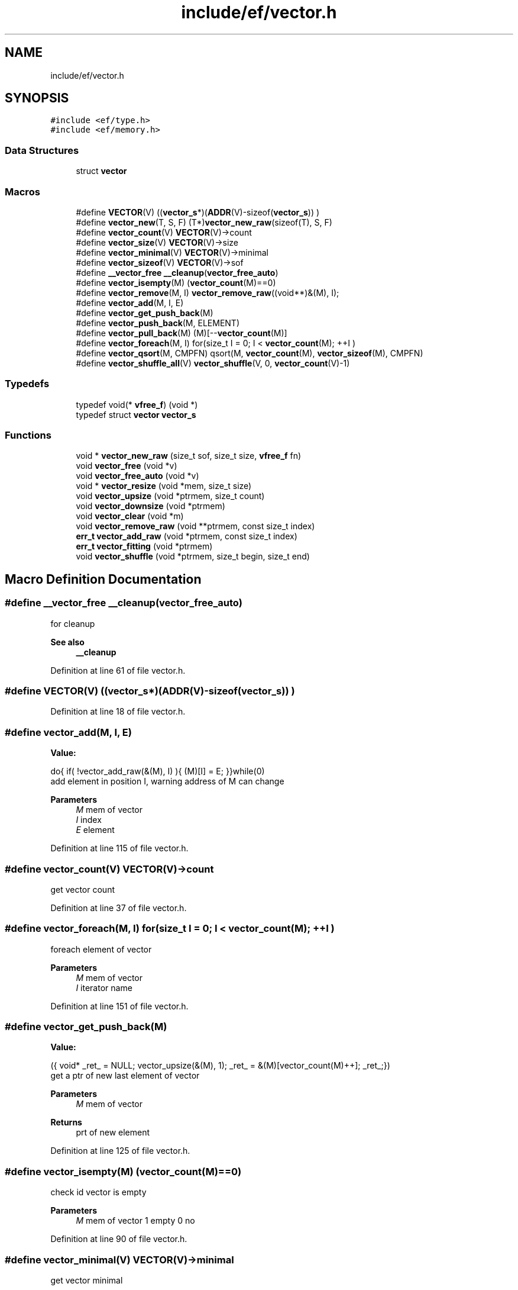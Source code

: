 .TH "include/ef/vector.h" 3 "Fri May 15 2020" "Version 0.4.5" "Easy Framework" \" -*- nroff -*-
.ad l
.nh
.SH NAME
include/ef/vector.h
.SH SYNOPSIS
.br
.PP
\fC#include <ef/type\&.h>\fP
.br
\fC#include <ef/memory\&.h>\fP
.br

.SS "Data Structures"

.in +1c
.ti -1c
.RI "struct \fBvector\fP"
.br
.in -1c
.SS "Macros"

.in +1c
.ti -1c
.RI "#define \fBVECTOR\fP(V)   ((\fBvector_s\fP*)(\fBADDR\fP(V)\-sizeof(\fBvector_s\fP)) )"
.br
.ti -1c
.RI "#define \fBvector_new\fP(T,  S,  F)   (T*)\fBvector_new_raw\fP(sizeof(T), S, F)"
.br
.ti -1c
.RI "#define \fBvector_count\fP(V)   \fBVECTOR\fP(V)\->count"
.br
.ti -1c
.RI "#define \fBvector_size\fP(V)   \fBVECTOR\fP(V)\->size"
.br
.ti -1c
.RI "#define \fBvector_minimal\fP(V)   \fBVECTOR\fP(V)\->minimal"
.br
.ti -1c
.RI "#define \fBvector_sizeof\fP(V)   \fBVECTOR\fP(V)\->sof"
.br
.ti -1c
.RI "#define \fB__vector_free\fP   \fB__cleanup\fP(\fBvector_free_auto\fP)"
.br
.ti -1c
.RI "#define \fBvector_isempty\fP(M)   (\fBvector_count\fP(M)==0)"
.br
.ti -1c
.RI "#define \fBvector_remove\fP(M,  I)   \fBvector_remove_raw\fP((void**)&(M), I);"
.br
.ti -1c
.RI "#define \fBvector_add\fP(M,  I,  E)"
.br
.ti -1c
.RI "#define \fBvector_get_push_back\fP(M)"
.br
.ti -1c
.RI "#define \fBvector_push_back\fP(M,  ELEMENT)"
.br
.ti -1c
.RI "#define \fBvector_pull_back\fP(M)   (M)[\-\-\fBvector_count\fP(M)]"
.br
.ti -1c
.RI "#define \fBvector_foreach\fP(M,  I)   for(size_t I = 0; I < \fBvector_count\fP(M); ++I )"
.br
.ti -1c
.RI "#define \fBvector_qsort\fP(M,  CMPFN)   qsort(M, \fBvector_count\fP(M), \fBvector_sizeof\fP(M), CMPFN)"
.br
.ti -1c
.RI "#define \fBvector_shuffle_all\fP(V)   \fBvector_shuffle\fP(V, 0, \fBvector_count\fP(V)\-1)"
.br
.in -1c
.SS "Typedefs"

.in +1c
.ti -1c
.RI "typedef void(* \fBvfree_f\fP) (void *)"
.br
.ti -1c
.RI "typedef struct \fBvector\fP \fBvector_s\fP"
.br
.in -1c
.SS "Functions"

.in +1c
.ti -1c
.RI "void * \fBvector_new_raw\fP (size_t sof, size_t size, \fBvfree_f\fP fn)"
.br
.ti -1c
.RI "void \fBvector_free\fP (void *v)"
.br
.ti -1c
.RI "void \fBvector_free_auto\fP (void *v)"
.br
.ti -1c
.RI "void * \fBvector_resize\fP (void *mem, size_t size)"
.br
.ti -1c
.RI "void \fBvector_upsize\fP (void *ptrmem, size_t count)"
.br
.ti -1c
.RI "void \fBvector_downsize\fP (void *ptrmem)"
.br
.ti -1c
.RI "void \fBvector_clear\fP (void *m)"
.br
.ti -1c
.RI "void \fBvector_remove_raw\fP (void **ptrmem, const size_t index)"
.br
.ti -1c
.RI "\fBerr_t\fP \fBvector_add_raw\fP (void *ptrmem, const size_t index)"
.br
.ti -1c
.RI "\fBerr_t\fP \fBvector_fitting\fP (void *ptrmem)"
.br
.ti -1c
.RI "void \fBvector_shuffle\fP (void *ptrmem, size_t begin, size_t end)"
.br
.in -1c
.SH "Macro Definition Documentation"
.PP 
.SS "#define __vector_free   \fB__cleanup\fP(\fBvector_free_auto\fP)"
for cleanup 
.PP
\fBSee also\fP
.RS 4
\fB__cleanup\fP 
.RE
.PP

.PP
Definition at line 61 of file vector\&.h\&.
.SS "#define VECTOR(V)   ((\fBvector_s\fP*)(\fBADDR\fP(V)\-sizeof(\fBvector_s\fP)) )"

.PP
Definition at line 18 of file vector\&.h\&.
.SS "#define vector_add(M, I, E)"
\fBValue:\fP
.PP
.nf
 do{\
    if( !vector_add_raw(&(M), I) ){\
        (M)[I] = E;\
    }\
}while(0)
.fi
add element in position I, warning address of M can change 
.PP
\fBParameters\fP
.RS 4
\fIM\fP mem of vector 
.br
\fII\fP index 
.br
\fIE\fP element 
.RE
.PP

.PP
Definition at line 115 of file vector\&.h\&.
.SS "#define vector_count(V)   \fBVECTOR\fP(V)\->count"
get vector count 
.PP
Definition at line 37 of file vector\&.h\&.
.SS "#define vector_foreach(M, I)   for(size_t I = 0; I < \fBvector_count\fP(M); ++I )"
foreach element of vector 
.PP
\fBParameters\fP
.RS 4
\fIM\fP mem of vector 
.br
\fII\fP iterator name 
.RE
.PP

.PP
Definition at line 151 of file vector\&.h\&.
.SS "#define vector_get_push_back(M)"
\fBValue:\fP
.PP
.nf
  ({\
    void* _ret_ = NULL;\
    vector_upsize(&(M), 1);\
    _ret_ = &(M)[vector_count(M)++];\
    _ret_;\
})
.fi
get a ptr of new last element of vector 
.PP
\fBParameters\fP
.RS 4
\fIM\fP mem of vector 
.RE
.PP
\fBReturns\fP
.RS 4
prt of new element 
.RE
.PP

.PP
Definition at line 125 of file vector\&.h\&.
.SS "#define vector_isempty(M)   (\fBvector_count\fP(M)==0)"
check id vector is empty 
.PP
\fBParameters\fP
.RS 4
\fIM\fP mem of vector 1 empty 0 no 
.RE
.PP

.PP
Definition at line 90 of file vector\&.h\&.
.SS "#define vector_minimal(V)   \fBVECTOR\fP(V)\->minimal"
get vector minimal 
.PP
Definition at line 43 of file vector\&.h\&.
.SS "#define vector_new(T, S, F)   (T*)\fBvector_new_raw\fP(sizeof(T), S, F)"
create new vector 
.PP
\fBParameters\fP
.RS 4
\fIT\fP type vector 
.br
\fIS\fP begine element size 
.br
\fIF\fP free function 
.RE
.PP
\fBReturns\fP
.RS 4
memory or NULL for error 
.RE
.PP

.PP
Definition at line 34 of file vector\&.h\&.
.SS "#define vector_pull_back(M)   (M)[\-\-\fBvector_count\fP(M)]"
extract last element of vector, warning not check if vector is empty 
.PP
\fBParameters\fP
.RS 4
\fIM\fP mem of vector 
.RE
.PP
\fBReturns\fP
.RS 4
ELEMENT element to copy 
.RE
.PP

.PP
Definition at line 145 of file vector\&.h\&.
.SS "#define vector_push_back(M, ELEMENT)"
\fBValue:\fP
.PP
.nf
 do{\
    vector_upsize(&M, 1);\
    (M)[vector_count(M)++] = ELEMENT;\
}while(0)
.fi
copy element to new last element in vector 
.PP
\fBParameters\fP
.RS 4
\fIM\fP mem of vector 
.br
\fIELEMENT\fP element to copy 
.RE
.PP

.PP
Definition at line 136 of file vector\&.h\&.
.SS "#define vector_qsort(M, CMPFN)   qsort(M, \fBvector_count\fP(M), \fBvector_sizeof\fP(M), CMPFN)"
qsort vector 
.PP
\fBParameters\fP
.RS 4
\fIM\fP mem of vector 
.br
\fICMPFN\fP compare function 
.RE
.PP

.PP
Definition at line 157 of file vector\&.h\&.
.SS "#define vector_remove(M, I)   \fBvector_remove_raw\fP((void**)&(M), I);"
remove element from index 
.PP
\fBParameters\fP
.RS 4
\fIM\fP vector, address can change 
.br
\fII\fP element to remove 
.RE
.PP

.PP
Definition at line 102 of file vector\&.h\&.
.SS "#define vector_shuffle_all(V)   \fBvector_shuffle\fP(V, 0, \fBvector_count\fP(V)\-1)"

.PP
Definition at line 172 of file vector\&.h\&.
.SS "#define vector_size(V)   \fBVECTOR\fP(V)\->size"
get vector size 
.PP
Definition at line 40 of file vector\&.h\&.
.SS "#define vector_sizeof(V)   \fBVECTOR\fP(V)\->sof"
get sizeof 
.PP
Definition at line 46 of file vector\&.h\&.
.SH "Typedef Documentation"
.PP 
.SS "typedef struct \fBvector\fP \fBvector_s\fP"

.SS "typedef void(* vfree_f) (void *)"

.PP
Definition at line 7 of file vector\&.h\&.
.SH "Function Documentation"
.PP 
.SS "\fBerr_t\fP vector_add_raw (void * ptrmem, const size_t index)"
add space in index position for setting new value 
.PP
\fBParameters\fP
.RS 4
\fIptrmem\fP pointer to mem of vector 
.br
\fIindex\fP position where add new space 
.RE
.PP

.SS "void vector_clear (void * m)"
clear vector, set count to 0 and call free function 
.PP
\fBParameters\fP
.RS 4
\fIm\fP mem of vector 
.RE
.PP

.SS "void vector_downsize (void * ptrmem)"
decrease size of vector of count element if need 
.PP
\fBParameters\fP
.RS 4
\fIptrmem\fP pointer to vector mem 
.RE
.PP

.SS "\fBerr_t\fP vector_fitting (void * ptrmem)"
resize vector to count object 
.PP
\fBParameters\fP
.RS 4
\fIptrmem\fP pointer to mem of vector 
.RE
.PP
\fBReturns\fP
.RS 4
-1 error 0 successfull 
.RE
.PP

.SS "void vector_free (void * v)"
free memory allocate inside vector 
.PP
\fBParameters\fP
.RS 4
\fIv\fP vector 
.RE
.PP

.SS "void vector_free_auto (void * v)"
for cleanup 
.PP
\fBSee also\fP
.RS 4
\fB__cleanup\fP 
.RE
.PP

.SS "void* vector_new_raw (size_t sof, size_t size, \fBvfree_f\fP fn)"
create new vector 
.PP
\fBParameters\fP
.RS 4
\fIsof\fP sizeof element 
.br
\fIsize\fP begine element size 
.br
\fIfn\fP cleanup function 
.RE
.PP
\fBReturns\fP
.RS 4
memory or fail 
.RE
.PP

.SS "void vector_remove_raw (void ** ptrmem, const size_t index)"
remove element from index 
.PP
\fBParameters\fP
.RS 4
\fIptrmem\fP address of vector mem, can be change 
.br
\fIindex\fP element to remove 
.RE
.PP

.SS "void* vector_resize (void * mem, size_t size)"
resize of vector 
.PP
\fBParameters\fP
.RS 4
\fImem\fP vector 
.br
\fIsize\fP elements 
.RE
.PP
\fBReturns\fP
.RS 4
new mem addr or fail 
.RE
.PP

.SS "void vector_shuffle (void * ptrmem, size_t begin, size_t end)"
shuffle a vector, call \fBmth_random_begin()\fP before use 
.PP
\fBParameters\fP
.RS 4
\fIptrmem\fP pointer to vector 
.br
\fIbegin\fP begin index 
.br
\fIend\fP end index 
.RE
.PP

.SS "void vector_upsize (void * ptrmem, size_t count)"
increase size of vector of count element if need 
.PP
\fBParameters\fP
.RS 4
\fIptrmem\fP pointer to vector mem 
.br
\fIcount\fP elements to upsize 
.RE
.PP

.SH "Author"
.PP 
Generated automatically by Doxygen for Easy Framework from the source code\&.
